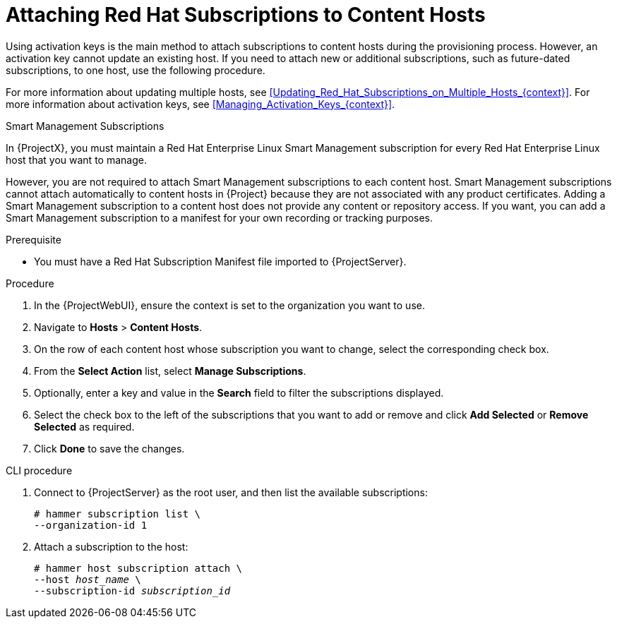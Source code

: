 [id="Attaching_Red_Hat_Subscriptions_to_Content_Hosts_{context}"]
= Attaching Red Hat Subscriptions to Content Hosts

Using activation keys is the main method to attach subscriptions to content hosts during the provisioning process.
However, an activation key cannot update an existing host.
If you need to attach new or additional subscriptions, such as future-dated subscriptions, to one host, use the following procedure.

For more information about updating multiple hosts, see xref:Updating_Red_Hat_Subscriptions_on_Multiple_Hosts_{context}[].
For more information about activation keys, see xref:Managing_Activation_Keys_{context}[].

.Smart Management Subscriptions

In {ProjectX}, you must maintain a Red{nbsp}Hat Enterprise Linux Smart Management subscription for every Red{nbsp}Hat Enterprise Linux host that you want to manage.

However, you are not required to attach Smart Management subscriptions to each content host.
Smart Management subscriptions cannot attach automatically to content hosts in {Project} because they are not associated with any product certificates.
Adding a Smart Management subscription to a content host does not provide any content or repository access.
If you want, you can add a Smart Management subscription to a manifest for your own recording or tracking purposes.

.Prerequisite
* You must have a Red{nbsp}Hat Subscription Manifest file imported to {ProjectServer}.

.Procedure
. In the {ProjectWebUI}, ensure the context is set to the organization you want to use.
. Navigate to *Hosts* > *Content Hosts*.
. On the row of each content host whose subscription you want to change, select the corresponding check box.
. From the *Select Action* list, select *Manage Subscriptions*.
. Optionally, enter a key and value in the *Search* field to filter the subscriptions displayed.
. Select the check box to the left of the subscriptions that you want to add or remove and click *Add Selected* or *Remove Selected* as required.
. Click *Done* to save the changes.

.CLI procedure
. Connect to {ProjectServer} as the root user, and then list the available subscriptions:
+
[subs="+quotes"]
----
# hammer subscription list \
--organization-id 1
----
. Attach a subscription to the host:
+
[subs="+quotes"]
----
# hammer host subscription attach \
--host _host_name_ \
--subscription-id _subscription_id_
----
